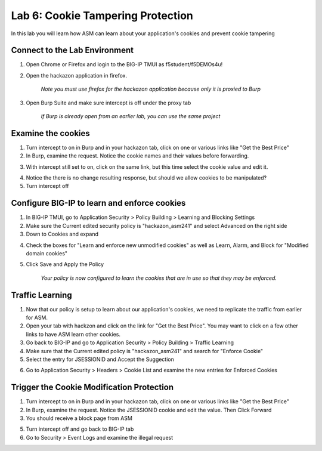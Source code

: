 Lab 6: Cookie Tampering Protection
----------------------------------------

In this lab you will learn how ASM can learn about your application's cookies and prevent cookie tampering

Connect to the Lab Environment
~~~~~~~~~~~~~~~~~~~~~~~~~~~~~~

1. Open Chrome or Firefox and login to the BIG-IP TMUI as f5student/f5DEMOs4u!

2. Open the hackazon application in firefox.

	*Note you must use firefox for the hackazon application because only it is proxied to Burp*

3. Open Burp Suite and make sure intercept is off under the proxy tab

	*If Burp is already open from an earlier lab, you can use the same project*


Examine the cookies
~~~~~~~~~~~~~~~~~~~

1. Turn intercept to on in Burp and in your hackazon tab, click on one or various links like "Get the Best Price"

2. In Burp, examine the request.  Notice the cookie names and their values before forwarding.

.. image:: images/cookiesample.png

3. With intercept still set to on, click on the same link, but this time select the cookie value and edit it.

.. image:: images/cookiechange.png

4. Notice the there is no change resulting response, but should we allow cookies to be manipulated?

5. Turn intercept off


Configure BIG-IP to learn and enforce cookies
~~~~~~~~~~~~~~~~~~~~~~~~~~~~~~~~~~~~~~~~~~~~~

1. In BIG-IP TMUI, go to Application Security > Policy Building > Learning and Blocking Settings

2. Make sure the Current edited security policy is "hackazon_asm241" and select Advanced on the right side

3. Down to Cookies and expand

.. image:: images/cookiesettings.png

4. Check the boxes for "Learn and enforce new unmodified cookies" as well as Learn, Alarm, and Block for "Modified domain cookies"

5. Click Save and Apply the Policy

	*Your policy is now configured to learn the cookies that are in use so that they may be enforced.*


Traffic Learning
~~~~~~~~~~~~~~~~

1. Now that our policy is setup to learn about our application's cookies, we need to replicate the traffic from earlier for ASM.

2. Open your tab with hackzon and click on the link for "Get the Best Price". You may want to click on a few other links to have ASM learn other cookies.

3. Go back to BIG-IP and go to Application Security > Policy Building > Traffic Learning

4. Make sure that the Current edited policy is "hackazon_asm241" and search for "Enforce Cookie"

5. Select the entry for JSESSIONID and Accept the Suggection

.. image:: images/suggestion.png

	*Note you may accept the suggestion, but place the cookie in staging.  For this lab go ahead and enforce the suggestion*

6. Go to Application Security > Headers > Cookie List and examine the new entries for Enforced Cookies

.. image:: images/cookieenforce.png


Trigger the Cookie Modification Protection
~~~~~~~~~~~~~~~~~~~~~~~~~~~~~~~~~~~~~~~~~~

1. Turn intercept to on in Burp and in your hackazon tab, click on one or various links like "Get the Best Price"

2. In Burp, examine the request.  Notice the JSESSIONID cookie and edit the value. Then Click Forward

3. You should receive a block page from ASM

.. image:: images/blocked.png

5. Turn intercept off and go back to BIG-IP tab

6. Go to Security > Event Logs and examine the illegal request

.. image:: images/illegal.png
